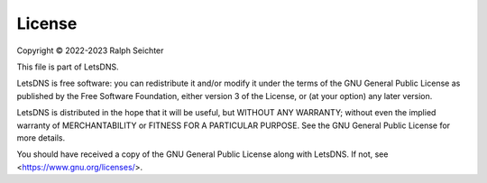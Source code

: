 License
=======

Copyright © 2022-2023 Ralph Seichter

This file is part of LetsDNS.

LetsDNS is free software: you can redistribute it and/or modify it under the terms of the GNU
General Public License as published by the Free Software Foundation, either version 3 of the
License, or (at your option) any later version.

LetsDNS is distributed in the hope that it will be useful, but WITHOUT ANY WARRANTY; without
even the implied warranty of MERCHANTABILITY or FITNESS FOR A PARTICULAR PURPOSE. See the GNU
General Public License for more details.

You should have received a copy of the GNU General Public License along with LetsDNS.
If not, see <https://www.gnu.org/licenses/>.
